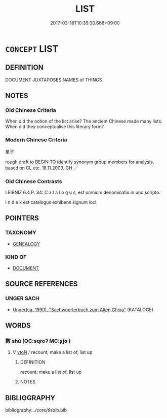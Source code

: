 # -*- mode: mandoku-tls-view -*-
#+TITLE: LIST
#+DATE: 2017-03-18T10:35:30.668+09:00        
#+STARTUP: content
* =CONCEPT= LIST
:PROPERTIES:
:CUSTOM_ID: uuid-790d3e00-92c8-4399-8d9d-1ea702afcef3
:SYNONYM+:  CATALOG
:SYNONYM+:  INVENTORY
:SYNONYM+:  RECORD
:SYNONYM+:  REGISTER
:SYNONYM+:  ROLL
:SYNONYM+:  FILE
:SYNONYM+:  INDEX
:SYNONYM+:  DIRECTORY
:SYNONYM+:  LISTING
:SYNONYM+:  CHECKLIST
:SYNONYM+:  ENUMERATION
:TR_ZH: 單子
:END:
** DEFINITION

DOCUMENT JUXTAPOSES NAMES of THINGS.

** NOTES

*** Old Chinese Criteria
When did the notion of the list arise? The ancient Chinese made many lists. When did they conceptualise this literary form?

*** Modern Chinese Criteria
單子

rough draft to BEGIN TO identify synonym group members for analysis, based on CL etc. 18.11.2003. CH ／

*** Old Chinese Contrasts
LEIBNIZ 6.4 P. 34: C a t a l o g u s, est omnium denominatio in uno scripto.

I n d e x est catalogus exhibens signum loci.

** POINTERS
*** TAXONOMY
 - [[tls:concept:GENEALOGY][GENEALOGY]]

*** KIND OF
 - [[tls:concept:DOCUMENT][DOCUMENT]]

** SOURCE REFERENCES
*** UNGER SACH
 - [[cite:UNGER-SACH][Unger(ca. 1990), "Sachwoerterbuch zum Alten China"]] (KATALOGE)
** WORDS
   :PROPERTIES:
   :VISIBILITY: children
   :END:
*** 數 shǔ (OC:sqroʔ MC:ʂi̯o )
:PROPERTIES:
:CUSTOM_ID: uuid-f259c4d9-8b29-4396-a28d-b3cd9b1ed95c
:Char+: 數(66,11/15) 
:GY_IDS+: uuid-85923f69-3929-43be-897c-5ed2e63de2ac
:PY+: shǔ     
:OC+: sqroʔ     
:MC+: ʂi̯o     
:END: 
**** V [[tls:syn-func::#uuid-fbfb2371-2537-4a99-a876-41b15ec2463c][vtoN]] / recount; make a list of, list up
:PROPERTIES:
:CUSTOM_ID: uuid-8d30001f-61e4-43fd-9982-9034b75efb33
:END:
****** DEFINITION

recount; make a list of, list up

****** NOTES

** BIBLIOGRAPHY
bibliography:../core/tlsbib.bib
